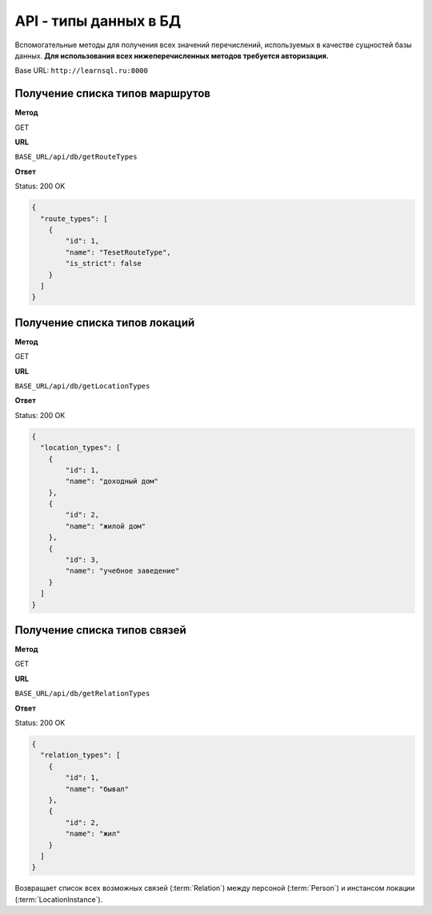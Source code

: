 API - типы данных в БД
============================================================
Вспомогательные методы для получения всех значений перечислений, используемых в качестве сущностей базы данных. **Для использования всех нижеперечисленных методов требуется авторизация.**

Base URL: ``http://learnsql.ru:8000``


Получение списка типов маршрутов
-------------------------------------------

**Метод**

GET

**URL**

``BASE_URL/api/db/getRouteTypes``

**Ответ**

Status: 200 OK

.. code-block:: json

    {
      "route_types": [
        {
            "id": 1,
            "name": "TesetRouteType",
            "is_strict": false
        }
      ]
    }


Получение списка типов локаций
-------------------------------------------

**Метод**

GET

**URL**

``BASE_URL/api/db/getLocationTypes``

**Ответ**

Status: 200 OK

.. code-block:: json

    {
      "location_types": [
        {
            "id": 1,
            "name": "доходный дом"
        },
        {
            "id": 2,
            "name": "жилой дом"
        },
        {
            "id": 3,
            "name": "учебное заведение"
        }
      ]
    }


Получение списка типов связей
-------------------------------------------

**Метод**

GET

**URL**

``BASE_URL/api/db/getRelationTypes``

**Ответ**

Status: 200 OK

.. code-block:: json

    {
      "relation_types": [
        {
            "id": 1,
            "name": "бывал"
        },
        {
            "id": 2,
            "name": "жил"
        }
      ]
    }

Возвращает список всех возможных связей (:term:`Relation`) между персоной (:term:`Person`) и инстансом локации (:term:`LocationInstance`).
